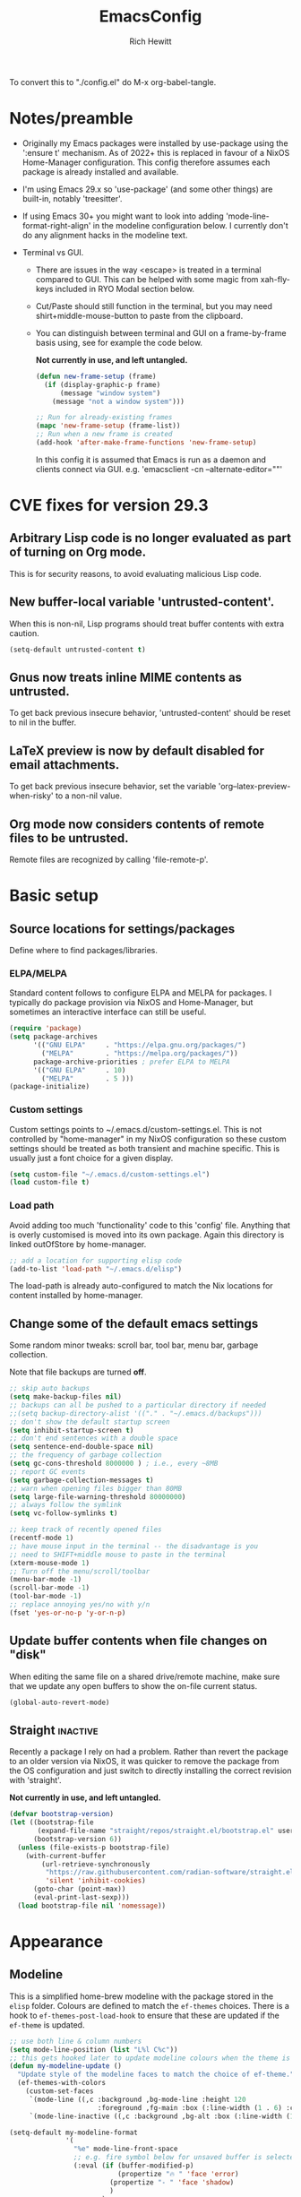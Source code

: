 #+TITLE: EmacsConfig
#+AUTHOR: Rich Hewitt
#+EMAIL: richard.hewitt@manchester.ac.uk
#+STARTUP: indent
#+PROPERTY: header-args :results silent

To convert this to "./config.el" do M-x org-babel-tangle.

* Notes/preamble
+ Originally my Emacs packages were installed by use-package using the
  ':ensure t' mechanism. As of 2022+ this is replaced in favour of a
  NixOS Home-Manager configuration. This config therefore assumes each
  package is already installed and available.
  
+ I'm using Emacs 29.x so 'use-package' (and some other things) are
  built-in, notably 'treesitter'.

+ If using Emacs 30+ you might want to look into adding
  'mode-line-format-right-align' in the modeline configuration below.
  I currently don't do any alignment hacks in the modeline text.

+ Terminal vs GUI.
  - There are issues in the way <escape> is treated in a terminal
    compared to GUI. This can be helped with some magic from
    xah-fly-keys included in RYO Modal section below.
  - Cut/Paste should still function in the terminal, but you may need
    shirt+middle-mouse-button to paste from the clipboard.
  - You can distinguish between terminal and GUI on a frame-by-frame
    basis using, see for example the code below.

    *Not currently in use, and left untangled.*
    
    #+BEGIN_SRC emacs-lisp :tangle no
      (defun new-frame-setup (frame)
        (if (display-graphic-p frame)
            (message "window system")
          (message "not a window system")))

      ;; Run for already-existing frames
      (mapc 'new-frame-setup (frame-list))
      ;; Run when a new frame is created
      (add-hook 'after-make-frame-functions 'new-frame-setup)
    #+END_SRC

    In this config it is assumed that Emacs is run as a daemon and
    clients connect via GUI.
    e.g. 'emacsclient -cn --alternate-editor=""'

* CVE fixes for version 29.3
** Arbitrary Lisp code is no longer evaluated as part of turning on Org mode.
This is for security reasons, to avoid evaluating malicious Lisp code.

** New buffer-local variable 'untrusted-content'.
When this is non-nil, Lisp programs should treat buffer contents with
extra caution.
#+BEGIN_SRC emacs-lisp :tangle yes
  (setq-default untrusted-content t)
#+END_SRC

** Gnus now treats inline MIME contents as untrusted.
To get back previous insecure behavior, 'untrusted-content' should be
reset to nil in the buffer.

** LaTeX preview is now by default disabled for email attachments.
To get back previous insecure behavior, set the variable
'org--latex-preview-when-risky' to a non-nil value.

** Org mode now considers contents of remote files to be untrusted.
Remote files are recognized by calling 'file-remote-p'.




* Basic setup
** Source locations for settings/packages
Define where to find packages/libraries.
*** ELPA/MELPA
Standard content follows to configure ELPA and MELPA for packages. I
typically do package provision via NixOS and Home-Manager, but
sometimes an interactive interface can still be useful.

#+BEGIN_SRC emacs-lisp :tangle yes
  (require 'package)
  (setq package-archives
        '(("GNU ELPA"     . "https://elpa.gnu.org/packages/")
          ("MELPA"        . "https://melpa.org/packages/"))
        package-archive-priorities ; prefer ELPA to MELPA
        '(("GNU ELPA"     . 10)
          ("MELPA"        . 5 )))
  (package-initialize)
#+END_SRC

*** Custom settings
Custom settings points to ~/.emacs.d/custom-settings.el. This is not
controlled by "home-manager" in my NixOS configuration so these custom
settings should be treated as both transient and machine specific.
This is usually just a font choice for a given display.

#+BEGIN_SRC emacs-lisp :tangle yes
  (setq custom-file "~/.emacs.d/custom-settings.el")
  (load custom-file t)
#+END_SRC

*** Load path
Avoid adding too much 'functionality' code to this 'config' file.
Anything that is overly customised is moved into its own package.
Again this directory is linked outOfStore by home-manager.

#+BEGIN_SRC emacs-lisp :tangle yes
  ;; add a location for supporting elisp code
  (add-to-list 'load-path "~/.emacs.d/elisp")
#+END_SRC

The load-path is already auto-configured to match the Nix locations
for content installed by home-manager.

** Change some of the default emacs settings
Some random minor tweaks: scroll bar, tool bar, menu bar, garbage
collection.

Note that file backups are turned *off*.

#+BEGIN_SRC emacs-lisp :tangle yes
  ;; skip auto backups
  (setq make-backup-files nil)
  ;; backups can all be pushed to a particular directory if needed
  ;;(setq backup-directory-alist '(("." . "~/.emacs.d/backups")))
  ;; don't show the default startup screen
  (setq inhibit-startup-screen t)
  ;; don't end sentences with a double space
  (setq sentence-end-double-space nil)
  ;; the frequency of garbage collection
  (setq gc-cons-threshold 8000000 ) ; i.e., every ~8MB
  ;; report GC events
  (setq garbage-collection-messages t)
  ;; warn when opening files bigger than 80MB
  (setq large-file-warning-threshold 80000000)
  ;; always follow the symlink
  (setq vc-follow-symlinks t)

  ;; keep track of recently opened files
  (recentf-mode 1)
  ;; have mouse input in the terminal -- the disadvantage is you
  ;; need to SHIFT+middle mouse to paste in the terminal
  (xterm-mouse-mode 1)
  ;; Turn off the menu/scroll/toolbar
  (menu-bar-mode -1)
  (scroll-bar-mode -1)
  (tool-bar-mode -1)
  ;; replace annoying yes/no with y/n
  (fset 'yes-or-no-p 'y-or-n-p)
#+END_SRC

** Update buffer contents when file changes on "disk"
When editing the same file on a shared drive/remote machine, make sure
that we update any open buffers to show the on-file current status.

#+BEGIN_SRC emacs-lisp :tangle yes
  (global-auto-revert-mode)
#+END_SRC

** Straight :inactive:
Recently a package I rely on had a problem. Rather than revert the
package to an older version via NixOS, it was quicker to remove the
package from the OS configuration and just switch to directly
installing the correct revision with 'straight'.

*Not currently in use, and left untangled.*

#+BEGIN_SRC emacs-lisp :tangle no
  (defvar bootstrap-version)
  (let ((bootstrap-file
         (expand-file-name "straight/repos/straight.el/bootstrap.el" user-emacs-directory))
        (bootstrap-version 6))
    (unless (file-exists-p bootstrap-file)
      (with-current-buffer
          (url-retrieve-synchronously
           "https://raw.githubusercontent.com/radian-software/straight.el/develop/install.el"
           'silent 'inhibit-cookies)
        (goto-char (point-max))
        (eval-print-last-sexp)))
    (load bootstrap-file nil 'nomessage))
#+END_SRC

* Appearance
** Modeline
This is a simplified home-brew modeline with the package stored in the
=elisp= folder. Colours are defined to match the =ef-themes= choices.
There is a hook to =ef-themes-post-load-hook= to ensure that these are
updated if the =ef-theme= is updated.


#+BEGIN_SRC emacs-lisp :tangle yes
  ;; use both line & column numbers
  (setq mode-line-position (list "L%l C%c"))
  ;; this gets hooked later to update modeline colours when the theme is changed
  (defun my-modeline-update ()
    "Update style of the modeline faces to match the choice of ef-theme."
    (ef-themes-with-colors
      (custom-set-faces
       `(mode-line ((,c :background ,bg-mode-line :height 120
                        :foreground ,fg-main :box (:line-width (1 . 6) :color ,bg-mode-line))))
       `(mode-line-inactive ((,c :background ,bg-alt :box (:line-width (1 . 1) :color ,fg-dim)))))))

  (setq-default my-modeline-format
                '(
                  "%e" mode-line-front-space
                  ;; e.g. fire symbol below for unsaved buffer is selected via (C-x 8 RET)
                  (:eval (if (buffer-modified-p)
                             (propertize "🔥 " 'face 'error)
                           (propertize "- " 'face 'shadow)
                           )
                         )
                  ;; if file-truename is "~/a/b/../c/d/filename" then show "a/b/../c/d" in darker colour
                  (:eval (if buffer-file-name  ; not all buffers have a filename (e.g. messages/scratch)
                             (when (mode-line-window-selected-p) 
                               (propertize 
                                (string-join (seq-subseq (split-string buffer-file-truename "/") 1 -1) "/") 
                                'face 'shadow)                                      
                               ) 
                           ) 
                         )
                  ;; ALWAYS show the final filename even if inactive
                  ;; final separator is in usual font
                  "/"
                  ;; filename in a more obvious (warning) colour
                  (:eval (if buffer-file-name  ; not all buffers have a filename (e.g. messages/scratch)
                             (propertize 
                              (string-join (seq-subseq (split-string buffer-file-truename "/") -1 nil)) 
                              'face 'warning)
                           )
                         )
                  ;; everything after here goes on the right. This
                  ;; doesn' work for emacs 29 ... needs emacs 30+?
                  ;; mode-line-format-right-align
                  (:eval (propertize " | " 'face 'shadow) ) ; separator
                  ;; there is a default string for the modeline from the mu4e package
                  (:eval (propertize (mu4e--modeline-string) 'face 'shadow))
                  ;; show ONLY the major mode (minor modes are not shown)
                  (:eval (propertize " | " 'face 'shadow) ) ; separator
                  ;; strip "-Mode" from the end
                  (:eval (when (mode-line-window-selected-p) 
                           (propertize (nth 0
                                            (split-string
                                             (capitalize (symbol-name major-mode)) "-Mode")
                                            )
                                       'face 'success)
                           )
                         )
                  " "
                  (vc-mode vc-mode)
                  (:eval (propertize " | " 'face 'shadow) ) ; separator
                  mode-line-position        ; show lines and columns as specified above
                  )
                )

  ;; make the above definition the mode-line
  (setq-default mode-line-format my-modeline-format)
  ;; apply the hook to keep modeline colours up to date with current theme
  (add-hook 'ef-themes-post-load-hook #'my-modeline-update)
#+END_SRC

** Theme
I've switched to the more systematic themes from Protesilaos Stavrou,
and most recently his =ef-themes=.

Fonts: The default font is now set via =custom-settings.el= since it
is machine specific given each has its own DPI settings.

#+BEGIN_SRC emacs-lisp :tangle yes
  (use-package ef-themes
    :init
    ;; Disable all other themes to avoid awkward blending
    (mapc #'disable-theme custom-enabled-themes)
    (setq ef-themes-to-toggle '(ef-maris-dark ef-elea-light)))
  (ef-themes-select 'ef-maris-dark)
#+END_SRC

** Relative line numbers
Show relative line numbers in all =prog-mode=, =org-mode= and
=latex-mode=. To do this globally would mean line numbers in email and
other aspects of Emacs that we don't want. 

#+BEGIN_SRC emacs-lisp :tangle yes 
  (add-hook 'prog-mode-hook 'display-line-numbers-mode)
  (add-hook 'org-mode-hook 'display-line-numbers-mode)
  (add-hook 'latex-mode-hook 'display-line-numbers-mode)
  (setq display-line-numbers-type 'relative)
#+END_SRC

** Rainbow-delimiters
Colorised brackets to make matching easier.

#+BEGIN_SRC emacs-lisp :tangle yes
  (use-package rainbow-delimiters
    :init
    (message "Use-package: Rainbow delimiters")
    :hook
    (prog-mode . rainbow-delimiters-mode)
    (latex-mode . rainbow-delimiters-mode))
#+END_SRC

** Which-key
Pop-up a description of key combinations after a delay.

#+BEGIN_SRC emacs-lisp :tangle yes
  (use-package which-key
    :init 
    (message "Use-package: Which-key mode")
    :config
    (setq which-key-idle-delay 0.25) 
    (setq max-mini-window-height 0.25) ; don't show bigger than 1/4 of the frame height
    (which-key-setup-minibuffer)       ; use the minibuffer to show help
    (which-key-mode))
#+END_SRC

** Fontaine

#+BEGIN_SRC emacs-lisp :tangle yes
  (require 'fontaine)

  (setq fontaine-latest-state-file
        (locate-user-emacs-file "fontaine-latest-state.eld"))

  (setq fontaine-presets
        '((bitmap
           :default-family "envypn"
           :default-weight regular
           :default-height 113
           :fixed-pitch-family nil
           :fixed-pitch-weight nil ; falls back to :default-weight
           :fixed-pitch-height 1.0
           :variable-pitch-family nil
           :variable-pitch-weight normal
           :variable-pitch-height 1.0
           :bold-family nil ; use whatever the underlying face has
           :bold-weight bold
           :italic-family nil
           :italic-slant italic
           :line-spacing 1)
          (iosevka
           :default-family "Iosevka"
           :default-weight normal
           :default-height 120
           :fixed-pitch-family nil ; falls back to :default-family
           :fixed-pitch-weight nil ; falls back to :default-weight
           :fixed-pitch-height 1.0
           :variable-pitch-family nil
           :variable-pitch-weight normal
           :variable-pitch-height 1.0
           :bold-family nil ; use whatever the underlying face has
           :bold-weight bold
           :italic-family nil ; use whatever the underlying face has
           :italic-slant italic
           :line-spacing 1)
          (terminus
           :default-family "Terminus"
           :default-weight normal
           :default-height 150
           :fixed-pitch-family nil ; falls back to :default-family
           :fixed-pitch-weight nil ; falls back to :default-weight
           :fixed-pitch-height 1.0
           :variable-pitch-family nil
           :variable-pitch-weight normal
           :variable-pitch-height 1.0
           :bold-family nil ; use whatever the underlying face has
           :bold-weight bold
           :italic-family nil ; use whatever the underlying face has
           :italic-slant italic
           :line-spacing 1)))

  ;; Persist the latest font preset when closing/starting Emacs and
  ;; while switching between themes.
                                          ;(fontaine-mode 1)

  ;; fontaine does not define any key bindings.  This is just a sample that
  ;; respects the key binding conventions.  Evaluate:
  ;;
  ;;     (info "(elisp) Key Binding Conventions")
  (define-key global-map (kbd "C-c f") #'fontaine-set-preset)
#+END_SRC

* Narrowing and completion
** Overview/background
A useful overview from:
https://www.reddit.com/r/emacs/comments/k3c0u7/consult_counselswiper_alternative_for/

The minibuffer completion uses:

+ "completing-read" to define what the completion UI looks like and
  how it behaves.

+ "completing-styles" to define how completion filter/sorts results
  (e.g. does typing "fi fil" match "find-file").

In terms of packages:

+ "icomplete", "fido" and "selectrum" all just define a
  "completing-read" function and implement continuous completion on
  each key press (not technically true for "icomplete" but close
  enough).

+ "Orderless", "Prescient", and the built-in "flex" are
  completion-styles to allow convenient filters like regex, and
  sorting by frequency/recency.

+ "icomplete-vertical" is a minor mode to make "icomplete" vertical.

+ "Consult" is a set of functions to use various Emacs facilities via
  completing-read.

+ "Embark" is a minor mode to allow each minibuffer entry to have
  multiple actions.

All of the above try to use the minibuffer's existing hooks and
extension mechanisms, and benefit from large parts of the rest of
Emacs using those mechanisms too. Consequently, they all interoperate
with each other and other parts of the Emacs ecosystem. You can pick
which you want.

Modes that don't attempt to interoperate (and I avoid):

+ "Ido" performs the same role as "completing-read", but doesn't set
  "completing-read" and so only works for functions that use Ido's own
  completing function. "ido-ubiquitious" sets ido to be
  completing-read. ido appears to be considered somewhat deprecated on
  emacs-devel, in favour of icomplete.

+ "Ivy" doesn't use completing-read at all, and does its own filtering
  (rather than use completion-styles).

+ "Swiper" uses Ivy. I replace with just `C-s`.

+ "Counsel" is a set of functions to use various parts of Emacs via
  minibuffer completion. Very convenient, but only works if you also
  have "Ivy/Swiper". "Consult" is like "Counsel" but uses the built-in
  minibuffer completion.

+ "Helm" doesn't use "completing-read", but does add multiple actions
  on each selection. I would use "embark" if I wanted this
  functionality, but I don't.

** Using standard completing-read interface
- Use 'vertico' as a smaller solution for incremental completion in
  Emacs.

- 'marginalia-mode' adds marginalia to the minibuffer completions.
  Marginalia can only add annotations to be displayed with the
  completion candidates.

- 'consult' provides various practical commands based on the Emacs
  completion function 'completing-read', which allows to quickly select
  an item from a list of candidates with completion. Consult offers in
  particular an advanced buffer switching command 'consult-buffer' to
  switch between buffers and recently opened files. Multiple search
  commands are provided, an asynchronous 'consult-grep',
  'consult-ripgrep' and 'consult-line', which resembles 'swiper'.

#+BEGIN_SRC emacs-lisp :tangle yes
  (use-package consult
    :init
    (message "Use-package: consult")
    :bind
    ;; some standard emacs-chord bindings -- but see also evil section.
    ("C-x b" . consult-buffer)
    ("M-g g" . consult-goto-line)
    ("M-y"   . consult-yank-pop)
    ("C-y"   . yank)
    ("C-s"   . consult-line)
    ("M-g o" . consult-outline))

  (use-package consult-notes
    :defer t
    :commands (consult-notes consult-notes-search-in-all-notes)
    :config
    (consult-notes-denote-mode))

  (use-package vertico
    :custom
    (vertico-cycle t)
    :init
    (message "Use-package: vertico")
    (vertico-mode))

  (use-package prescient
    :init
    (message "Use-package: prescient")
    :config
    ;; you have to set the completion-style(s) to be used
    (setq completion-styles '(substring prescient basic))
    ;; retain completion statistics over restart of emacs
    (prescient-persist-mode))

  (use-package vertico-prescient
    :init
    (message "Use-package: vertico-prescient")
    :config
    (vertico-prescient-mode))

  (use-package orderless
    :custom (completion-styles '(orderless)))

  (use-package marginalia
    :after vertico
    :custom
    (marginalia-annotators '(marginalia-annotators-heavy marginalia-annotators-light nil))
    :init
    (message "Use-package: marginalia")
    (marginalia-mode))
#+END_SRC

* Other interaction
** Buffer management alist
Specify some specific buffer placement/appearance rules.

#+BEGIN_SRC emacs-lisp :tangle yes
  (setq window-combination-resize t)
  (setq even-window-sizes 'height-only)
                                          ; left/right occupies full window height
  (setq window-sides-vertical t)                    
                                          ; pop new window if switching buffers from dedicated
  (setq switch-to-buffer-in-dedicated-window 'pop)  
  (setq split-height-threshold 80)
  (setq split-width-threshold 120)
  (setq window-min-height 5)
  (setq window-min-width 90)

  ;;(setq display-buffer-alist 'nil) ; to remove all preferences
  (setq display-buffer-alist
        `(
          ("\\(\\*Capture\\*\\|CAPTURE-.*\\)"                 ; match all the usual capture buffers
           (display-buffer-reuse-mode-window
            display-buffer-below-selected)
                                          ;(window-parameters . ((mode-line-format . none)) ) ; turn off the mode line
           )
          ("\\*Org Agenda\\*"                                 ; always put my calendar and compose windows on the right
           (display-buffer-in-side-window)
           (dedicated . t)                                    ; don't reuse this buffer for other things
           (window-width . 120)
           (side . right)                                     ; put it on the right side
                                          ;(window-parameters . ((mode-line-format . none)))  ; turn off the mode line
           )	
          ((derived-mode . mu4e-compose-mode)                 ; always put my calendar and compose windows on the right
           (display-buffer-in-side-window)
           (dedicated . t)                                    ; don't reuse this buffer for other things
           (window-width . 120)
           (side . right)                                     ; put it on the right side
                                          ;(window-parameters . ((mode-line-format . none)))  ; turn off the mode line
           )	
          ((or (derived-mode . mu4e-headers-mode)
               (derived-mode . mu4e-main-mode ))              ; other mu4e stuff remains dedicated
           (display-buffer-reuse-mode-window)                 ; don't always open a new window
           (dedicated . t)                                    ; don't reuse this buffer for other things
           ;;(window-parameters . ((mode-line-format . none)))  ; turn off the mode line
           )
          ((derived-mode . pdf-view-mode)
           (display-buffer-in-side-window))
          ("\\*Org \\(Select\\|Note\\)\\*"                    ; put other Org stuff at the bottom
           (display-buffer-in-side-window)
           (dedicated . t)                                    ; don't reuse this buffer for other things
           (side . bottom)
           ;;(window-parameters . ((mode-line-format . none)))  ; turn off the mode line
           )          
          ))
#+END_SRC

** Splitting window behaviour
Global keys to split the window AND follow by moving point to the new window.

#+BEGIN_SRC emacs-lisp :tangle yes
  ;; move focus when splitting a window
  (defun my/split-and-follow-horizontally ()
    (interactive)
    (split-window-below)
    (balance-windows)
    (other-window 1))
  (global-set-key (kbd "C-x 2") 'my/split-and-follow-horizontally)
  ;; move focus when splitting a window
  (defun my/split-and-follow-vertically ()
    (interactive)
    (split-window-right)
    (balance-windows)
    (other-window 1))
  (global-set-key (kbd "C-x 3") 'my/split-and-follow-vertically)
#+END_SRC

** Leader/prefix key binding

#+BEGIN_SRC emacs-lisp :tangle yes
  ;; short-cut to edit the init.el configuration file
  (defun my/config-visit ()
    (interactive)
    (find-file "~/CURRENT/NixConfig/outOfStore/.emacs.d/config.org") )

  ;; short-cut to edit the init.el configuration file
  (defun my/todo-visit ()
    (interactive)
    (find-file "~/Sync/Org/Todo.org") )
#+END_SRC


Following Prot's leader key video. This makes the key choices largely
independent of any choice of modal editing via Meow/Evil below.
However =meow= calls this shortcut via the keymap "SPC r" since it is
translated to "C-c r" internally.

#+BEGIN_SRC emacs-lisp :tangle yes

  (defvar-keymap my-prefix-org-map
    :doc "Prefix map for Org mode."
    "c" #'org-capture
    "a" #'org-agenda
    "j" #'org-journal-new-entry
    "t" #'org-babel-tangle)

  (defvar-keymap my-prefix-display-map
    :doc "Prefix map for display features."
    "+" #'text-scale-adjust
    "f" #'fontaine-set-preset)

  ;; Define a key map with commands and (potentially nested) key maps
  (defvar-keymap my-prefix-map
    :doc "My prefix key map."
    "o" my-prefix-org-map
    "d" my-prefix-display-map
    "s" #'gconsult-notes-search-in-all-notes
    "t" #'my/todo-visit
    "e" #'my/config-visit
    "m" #'mu4e
    "f" #'dired
    )

  ;; Define how the nested keymaps are labelled in `which-key-mode'.
  (which-key-add-keymap-based-replacements my-prefix-map
    "o" `("Org" . ,my-prefix-org-map)
    "d" `("display" . ,my-prefix-display-map)
    )

  ;; Bind the prefix key map to a key.  Notice the absence of a quote for
  ;; the map's symbol.
  (keymap-set global-map "C-c r" my-prefix-map)
#+END_SRC



#+BEGIN_SRC emacs-lisp :tangle no
  (use-package  general
    :config
    (general-evil-setup t)

    (general-create-definer my/leader-keys
      :keymaps '(normal insert visual emacs)
      :prefix "SPC"
      :global-prefix "C-SPC"
      )) 

    (my/leader-keys
      "q"  '(:ignore t :which-key "quick")
      "qa" '(org-agenda                       :which-key "agenda")
      "qc" '(org-capture                      :which-key "capture")
      "qd" '(org-journal-new-entry            :which-key "journal" )
      "qe" '(my/config-visit                  :which-key "config")
      "qm" '(mu4e                             :which-key "mu4e")
      "qs" '(consult-notes-search-in-all-notes :which-key "search notes")
      "qt" '(my/todo-visit                    :which-key "to-do")
      "qT" '(org-babel-tangle                 :which-key "tangle")
      "q+" '(text-scale-adjust                :which-key "font scale")
      ;; mirror some emacs-chord definitions for window management
      "x"  '(:ignore t :which-key "windows")
      "xo" '(other-window                     :which-key "other")
      "x0" '(delete-window                    :which-key "del-this")
      "x1" '(delete-other-windows             :which-key "del-others")
      "x2" '(my/split-and-follow-horizontally :which-key "h-split")
      "x3" '(my/split-and-follow-vertically   :which-key "v-split")
      "xt" '(transpose-frame                  :which-key "transpose")
      ;; no prefix for the most commonly used things
      "b"  '(consult-buffer                   :which-key "buffers")
      "k"  '(kill-buffer                      :which-key "kill-buffer")
      )
    
#+END_SRC

** Meow mode
#+BEGIN_SRC emacs-lisp :tangle yes
  (meow-define-state disable "dummy state")
  (add-to-list 'meow-mode-state-list '(mu4e-headers-mode . disable))

  (defun meow-setup ()
    (setq meow-cheatsheet-layout meow-cheatsheet-layout-qwerty)
    (meow-motion-overwrite-define-key
     ;'("j" . meow-next)
     ;'("k" . meow-prev)
     '("<escape>" . ignore))
    (meow-leader-define-key
     ;; SPC j/k will run the original command in MOTION state.
     ;'("j" . "H-j")
     ;'("k" . "H-k")
     ;; Use SPC (0-9) for digit arguments.
     '("1" . meow-digit-argument)
     '("2" . meow-digit-argument)
     '("3" . meow-digit-argument)
     '("4" . meow-digit-argument)
     '("5" . meow-digit-argument)
     '("6" . meow-digit-argument)
     '("7" . meow-digit-argument)
     '("8" . meow-digit-argument)
     '("9" . meow-digit-argument)
     '("0" . meow-digit-argument)
     '("b" . consult-buffer)
     '("/" . meow-keypad-describe-key)
     '("?" . meow-cheatsheet))

    (meow-normal-define-key
     '("0" . meow-expand-0)
     '("9" . meow-expand-9)
     '("8" . meow-expand-8)
     '("7" . meow-expand-7)
     '("6" . meow-expand-6)
     '("5" . meow-expand-5)
     '("4" . meow-expand-4)
     '("3" . meow-expand-3)
     '("2" . meow-expand-2)
     '("1" . meow-expand-1)
     '("-" . negative-argument)
     '(";" . meow-reverse)
     '("," . meow-inner-of-thing)
     '("." . meow-bounds-of-thing)
     '("[" . meow-beginning-of-thing)
     '("]" . meow-end-of-thing)
     '("a" . meow-append)
     '("A" . meow-open-below)
     '("b" . meow-back-word)
     '("B" . meow-back-symbol)
     '("c" . meow-change)
     '("d" . meow-delete)
     '("D" . meow-backward-delete)
     '("e" . meow-next-word)
     '("E" . meow-next-symbol)
     '("f" . meow-find)
     '("g" . meow-cancel-selection)
     '("G" . meow-grab)
     '("h" . meow-left)
     '("H" . meow-left-expand)
     '("i" . meow-insert)
     '("I" . meow-open-above)
     '("j" . meow-next)
     '("J" . meow-next-expand)
     '("k" . meow-prev)
     '("K" . meow-prev-expand)
     '("l" . meow-right)
     '("L" . meow-right-expand)
     '("m" . meow-join)
     '("n" . meow-search)
     '("o" . meow-block)
     '("O" . meow-to-block)
     '("p" . meow-yank)
     '("q" . meow-quit)
     '("Q" . meow-goto-line)
     '("r" . meow-replace)
     '("R" . meow-swap-grab)
     '("s" . meow-kill)
     '("t" . meow-till)
     '("u" . meow-undo)
     '("U" . meow-undo-in-selection)
     '("v" . meow-visit)
     '("w" . meow-mark-word)
     '("W" . meow-mark-symbol)
     '("x" . meow-line)
     '("X" . meow-goto-line)
     '("y" . meow-save)
     '("Y" . meow-sync-grab)
     '("z" . meow-pop-selection)
     '("'" . repeat)
     '("<escape>" . ignore)))

  (require 'meow)
  (meow-setup)
  (meow-global-mode 1)
  (meow-setup-indicator)
#+END_SRC


** Evil mode
#+BEGIN_SRC emacs-lisp :tangle no
  (use-package evil
    :init
    (setq evil-want-integration t)
    (setq evil-want-C-u-scroll t)
    (setq evil-want-C-i-jump nil)
    (setq evil-want-keybinding nil)
    (setq evil-want-fine-undo t)
    (setq evil-undo-system 'undo-redo)
    ;; put the indicator at the left of the mode line
    (setq evil-mode-line-format '(before . mode-line-front-space))
    ;; make normal tag a red colour in the modeline
    (setq evil-normal-state-tag   (propertize " <N> " 'face '((:foreground "red"))))
    :config
    (evil-mode 1)

    ;; Use visual line motions even outside of visual-line-mode buffers
    (evil-global-set-key 'motion "j" 'evil-next-visual-line)
    (evil-global-set-key 'motion "k" 'evil-previous-visual-line))

  (use-package evil-collection
    :after evil
    :config
    (evil-collection-init))
#+END_SRC

** Cut and paste
I use Wayland (no X11), and this interacts with =wl-copy=.

#+BEGIN_SRC emacs-lisp :tangle yes
  ;; - cut and paste in Wayland environment
  ;; - this puts selected text into the Wayland clipboard
  (setq x-select-enable-clipboard t)
  (defun my/txt-cut-function (text &optional push)
    (with-temp-buffer
      (insert text)
      (call-process-region (point-min) (point-max) "wl-copy" ))
    )
  (setq interprogram-cut-function 'my/txt-cut-function)
#+END_SRC

** Editorconfig
Set configuration on a per directory basis via .editorconfig.

#+BEGIN_SRC emacs-lisp :tangle yes
  ;; editorconfig allows local specification of tab/space/indent
  ;; using a config file in the directory
  (use-package editorconfig
    :init
    (message "Use-package: EditorConfig")
    :config
    (editorconfig-mode 1) )

  (setq whitespace-style '(trailing tabs newline tab-mark newline-mark))
#+END_SRC

** Yasnippet
Expand roots to standard text snippets with M-<square closing bracket>.

#+BEGIN_SRC emacs-lisp :tangle yes
  ;; location of my snippets -- has to go before yas-reload-all
  (setq-default yas-snippet-dirs '("~/.emacs.d/my_snippets"))
  ;; include yansippet and snippets
  (use-package yasnippet
    :init
    (message "Use-package: YASnippet")
    :config
    ;;;;;;;;;;;;;;;;;;;;;;;;;;;;;;;;;;;;;;;;;;;;;;;;;;;;;;
    ;;;; hooks for YASnippet in Latex, C++, elisp & org ;;
    ;;;;;;;;;;;;;;;;;;;;;;;;;;;;;;;;;;;;;;;;;;;;;;;;;;;;;;
    (add-hook 'c++-mode-hook 'yas-minor-mode)  
    (add-hook 'latex-mode-hook 'yas-minor-mode)
    (add-hook 'emacs-lisp-mode-hook 'yas-minor-mode)
    (add-hook 'org-mode-hook 'yas-minor-mode)
    ;; remove default keybinding
    (define-key yas-minor-mode-map (kbd "<tab>") nil)
    (define-key yas-minor-mode-map (kbd "TAB") nil)
    ;; redefine my own key
    (define-key yas-minor-mode-map (kbd "M-]") yas-maybe-expand)
    ;; remove default keys for navigation
    (define-key yas-keymap [(tab)]       nil)
    (define-key yas-keymap (kbd "TAB")   nil)
    (define-key yas-keymap [(shift tab)] nil)
    (define-key yas-keymap [backtab]     nil)
    ;; redefine my own keys
    (define-key yas-keymap (kbd "M-n") 'yas-next-field-or-maybe-expand)
    (define-key yas-keymap (kbd "M-p") 'yas-prev-field)  
    (yas-reload-all) )
#+END_SRC

** Transpose-frame
This package is in the Emacs Orphanage
https://github.com/emacsorphanage/transpose-frame

This gives some dynamic window management via the functions
/transpose-frame/, /flip-frame/, /rotate-frame/ (180 deg acw/ccw),
/rotate-frame-clockwise/ (90deg cw), /rotate-frame-anticlockwise/ (90deg acw/ccw)

#+BEGIN_SRC emacs-lisp :tangle yes 
  (require 'transpose-frame)
#+END_SRC


* Git 
Show changes to most recent git status in repos.
#+BEGIN_SRC emacs-lisp :tangle yes
  ;; GIT-GUTTER: SHOW changes relative to git repo
  (use-package git-gutter
    :defer t
    :init
    (message "Use-package: Git-Gutter")
    :hook
    (prog-mode . git-gutter-mode)
    (org-mode . git-gutter-mode)
    (latex-mode . git-gutter-mode))
#+END_SRC

* General coding/development 
Code completion and on-the-fly check/make.

- interaction with a language back-end is done via 'eglot' which is an
  alternative to lsp-mode. The backend is currently set to 'ccls' for C++.

- To parse appropriate header files requires a 'compile_commands.json'
  file that is consistent with the local machine filesystem.
** Remap some major modes to tree-sitter alternatives

As per
https://www.masteringemacs.org/article/how-to-get-started-tree-sitter

Note: the renaming of modes for =tree-sitter= might break your
snippets in =yasnippet= as the mode will report (for example)
=c++-ts-mode= not =c++-mode=. To solve this make additional
directories in your snippet folder to match the new modes:

cd ~/.emacs.d/<snippet folder>
mkdir c++-ts-mode

then place a file =.yas-parents= in this folder that points to the
non-tree-sitter folder (in this case it would contain) the single line
=c++-mode=.


#+BEGIN_SRC emacs-lisp :tangle yes
  (add-to-list 'major-mode-remap-alist '(c-mode . c-ts-mode))
  (add-to-list 'major-mode-remap-alist '(c++-mode . c++-ts-mode))
  (add-to-list 'major-mode-remap-alist '(c-or-c++-mode . c-or-c++-ts-mode))
  (add-to-list 'major-mode-remap-alist '(python-mode . python-ts-mode))
  ;; maximum level of highlighting
  (setq treesit-font-lock-level 4)
#+END_SRC

  
** Eglot
#+BEGIN_SRC emacs-lisp :tangle yes
  ;; eglot is a simpler alternative to LSP-mode
  (use-package eglot
    :init
    (message "Use-package: Eglot")
    ;; start eglot in my usual prog modes
    (add-hook 'c++-ts-mode-hook 'eglot-ensure)
    (add-hook 'latex-mode-hook 'eglot-ensure) 
    (add-hook 'python-ts-mode-hook 'eglot-ensure)
    :custom
    (add-to-list 'eglot-server-programs '(c++-ts-mode . ("ccls")))
    (add-to-list 'eglot-server-programs '(latex-mode . ("digestif")))
    (add-to-list 'eglot-server-programs '(python-ts-mode . ("pylsp")))  )
#+END_SRC

IN-REGION (ie. buffer) completion is provided by Corfu (Completion
Overlay Region FUnction). 

** Dev virtual environments
Under =NixOS= I use =direnv= to set up local configurations for
writing code and latex. So we can use the direnv package to make sure
that =emacs= is aware of local settings.

#+BEGIN_SRC emacs-lisp :tangle yes 
   (use-package direnv
     :config
     (direnv-mode))
#+END_SRC

Python code is also sometimes developed via =virtualenv=. This makes
=emacs= aware of the virtual environment.

#+BEGIN_SRC emacs-lisp :tangle yes
  (use-package pyvenv-auto
    :hook ((python-ts-mode . pyvenv-auto-run)))
#+END_SRC

** Python code formatting

Black

#+BEGIN_SRC emacs-lisp :tangle no
  (use-package python-black
    :demand t
    :after python
    :hook (python-ts-mode . python-black-on-save-mode-enable-dwim))
#+END_SRC

Ruff

#+BEGIN_SRC emacs-lisp :tangle yes
(use-package flymake-ruff
  :hook (eglot-managed-mode . flymake-ruff-load))
#+END_SRC


#+BEGIN_SRC emacs-lisp :tangle yes 
  (use-package reformatter
    :hook 
    ; mostly "OK" but sometimes makes stupid formatting decisions
    (python-mode . ruff-format-on-save-mode)
    (python-ts-mode . ruff-format-on-save-mode)
    :config
    (reformatter-define ruff-format
      :program "ruff"
      :args `("format" "--stdin-filename" ,buffer-file-name "-")))
#+END_SRC

** Corfu code completion

#+BEGIN_SRC emacs-lisp :tangle yes
  ;; (code) completion via in-buffer pop-up choices
  (use-package corfu
    :init (message "Use-package: Corfu")
    :custom
    (corfu-cycle t)                ;; Enable cycling for `corfu-next/previous'
    (corfu-auto t)                 ;; Enable auto completion
    ;; (corfu-separator ?\s)          ;; Orderless field separator
    ;; (corfu-quit-at-boundary nil)   ;; Never quit at completion boundary
    ;; (corfu-quit-no-match nil)      ;; Never quit, even if there is no match
    ;; (corfu-preview-current nil)    ;; Disable current candidate preview
    ;; (corfu-preselect 'prompt)      ;; Preselect the prompt
    ;; (corfu-on-exact-match nil)     ;; Configure handling of exact matches
    ;; (corfu-scroll-margin 5)        ;; Use scroll margin

    ;; Enable Corfu only for certain modes.
    :hook ((prog-mode . corfu-mode)
           (latex-mode . corfu-mode)
           (shell-mode . corfu-mode)
           (eshell-mode . corfu-mode))

    ;; Recommended: Enable Corfu globally.
    ;; This is recommended since Dabbrev can be used globally (M-/).
    ;; See also `global-corfu-modes' to exclude certain modes.
    :init
    ;;(setq tab-always-indent 'complete)
    (global-corfu-mode)
    (corfu-prescient-mode))

  ; you might need this for emacs -nw
  ;(use-package corfu-terminal
  ;  :init
  ;  (message "Use-package: corfu-terminal")
  ;  :config
  ;  ;; let's default to the terminal mode
  ;  (corfu-terminal-mode))

  (use-package corfu-prescient
    :init
    (message "Use-package: corfu-prescient"))

  ;; NIX language mode
  (use-package nix-mode
    :mode "\\.nix\\'" ) 
#+END_SRC

Add the usual file extensions to drive appropriate dev modes in emacs.

#+BEGIN_SRC emacs-lisp :tangle yes
  ;; my default gnuplot extension
  (add-to-list 'auto-mode-alist '("\\.gnu\\'" . gnuplot-mode))
  ;; Octave/Matlab
  (add-to-list 'auto-mode-alist '("\\.m\\'" . octave-mode))
  ;; Nix language
  (add-to-list 'auto-mode-alist '("\\.nix\\'" . nix-mode))
#+END_SRC

* Magit
Git interface within emacs.

#+BEGIN_SRC emacs-lisp :tangle yes
  ;; MAGIT
  (use-package magit
    :defer t
    :bind
    ("C-x g" . magit-status)
    :init
    (message "Use-package: Magit installed"))
#+END_SRC

* Org mode
** Basics of Org mode
A fairly standard Org mode configuration. Some minor tweaks to
colourise bold/italic/underline for use with bitmap fonts.

#+BEGIN_SRC  emacs-lisp :tangle yes
    (use-package org
      :init
      (message "Use-package: Org") )

    ;; fancy replace of *** etc
    (use-package org-bullets
      :after org
      :init
      (add-hook 'org-mode-hook 'org-bullets-mode)
      (message "Use-package: Org-bullets") )

    ;; some appearance tweaks:
    ;;
    ;; replace emphasis with colors in Org files
    (setq org-emphasis-alist
          '(("*" my/org-emphasis-bold)
            ("/" my/org-emphasis-italic)
            ("_" my/org-emphasis-underline)
            ("=" org-verbatim verbatim)
            ("~" org-code verbatim)
            ("+" (:strike-through t))))
    ;;
    ;; colorise text instead of changing the font weight.
    (defface my/org-emphasis-bold
      '((default :inherit bold)
        (((class color) (min-colors 88) (background light))
         :foreground "#a60000")
        (((class color) (min-colors 88) (background dark))
         :foreground "#ff8059"))
      "My bold emphasis for Org.")
    ;;
    (defface my/org-emphasis-italic
      '((default :inherit italic)
        (((class color) (min-colors 88) (background light))
         :foreground "#005e00")
        (((class color) (min-colors 88) (background dark))
         :foreground "#44bc44"))
      "My italic emphasis for Org.")
    ;;
    (defface my/org-emphasis-underline
      '((default :inherit underline)
        (((class color) (min-colors 88) (background light))
         :foreground "#813e00")
        (((class color) (min-colors 88) (background dark))
         :foreground "#d0bc00"))
      "My underline emphasis for Org.")

    ;; custom capture
    (require 'org-capture)
    ;;(define-key global-map "\C-cc" 'org-capture) ; defined via ryo-modal
    (setq org-capture-templates
          '(
            ("t" "Todo" entry (file+headline "~/Sync/Org/Todo.org" "Inbox")
             "* TODO %?\nSCHEDULED: %(org-insert-time-stamp (org-read-date nil t \"+0d\"))\n%a\n")
            ("z" "Zoom meeting" entry (file+headline "~/Sync/Org/Todo.org" "Meetings")
             "* TODO Zoom, %?\nSCHEDULED: %(org-insert-time-stamp (org-read-date nil t \"+0d\"))\n%i\n"
             :empty-lines 1)) )

    ;; Agenda is constructed from org files in ONE directory
    (setq org-agenda-files '("~/Sync/Org"))

    ;; refile to targets defined by the org-agenda-files list above
    (setq org-refile-targets '((nil :maxlevel . 3)
                               (org-agenda-files :maxlevel . 3)))
    (setq org-outline-path-complete-in-steps nil)         ; Refile in a single go
    (setq org-refile-use-outline-path t)                  ; Show full paths for refiling

    ;; store DONE time in the drawer
    (setq org-log-done (quote time))
    (setq org-log-into-drawer t)

    ;; Ask and store note if rescheduling
    (setq org-log-reschedule (quote note))

    ;; syntax highlight latex in org files
    (setq org-highlight-latex-and-related '(latex script entities))

    ;; define the number of days to show in the agenda
    (setq org-agenda-span 14
          org-agenda-start-on-weekday nil
          org-agenda-start-day "-3d")

    ;; default duration of events
    (setq org-agenda-default-appointment-duration 60)
    (setq org-agenda-prefix-format '(
      ;;;; (agenda  . " %i %-12:c%?-12t% s") ;; file name + org-agenda-entry-type
                                     (agenda  . "  •  %-12:c%?-12t% s")
                                     (timeline  . "  % s")
                                     (todo  . " %i %-12:c")
                                     (tags  . " %i %-12:c")
                                     (search . " %i %-12:c")))
#+END_SRC

** Org-babel
Configure =org-babel= for standard tools, including =gnuplot= and others.

#+BEGIN_SRC emacs-lisp :tangle yes
  (use-package gnuplot
    :init
    (message "Use-package: gnuplot for babel installed"))
  
  ;; languages I work in via babel
  (org-babel-do-load-languages
   'org-babel-load-languages
   '((gnuplot . t) (emacs-lisp . t) (shell . t) (python . t)))
  ;; stop it asking if I'm sure about evaluation
  (setq org-confirm-babel-evaluate nil)
#+END_SRC

** Denote
This is an Org-roam alternative. It appeals to me because of its
simplicity, focus, spectacular documentation and its from an author
who writes great content.

Searching the Denote files is done via the "consult-notes" package. 

#+BEGIN_SRC emacs-lisp :tangle yes
  (require 'denote)

  ;; Remember to check the doc strings of those variables.
  (setq denote-directory (expand-file-name "~/CURRENT/PNL/Denote/"))
  (setq denote-known-keywords '("research" "admin" "industry" "teaching" "home" "attachment"))
  (setq denote-infer-keywords t)
  (setq denote-sort-keywords t)
  (setq denote-file-type nil) ; Org is the default, set others here
  (setq denote-prompts '(title keywords))

  ;; We allow multi-word keywords by default.  The author's personal
  ;; preference is for single-word keywords for a more rigid workflow.
  (setq denote-allow-multi-word-keywords t)

  (setq denote-date-format nil) ; read doc string

  ;; By default, we fontify backlinks in their bespoke buffer.
  (setq denote-link-fontify-backlinks t)

  ;; Also see `denote-link-backlinks-display-buffer-action' which is a bit
  ;; advanced.

  ;; If you use Markdown or plain text files (Org renders links as buttons
  ;; right away)
  (add-hook 'find-file-hook #'denote-link-buttonize-buffer)

  ;;(require 'denote-dired)
  (setq denote-dired-rename-expert nil)

  (add-hook 'dired-mode-hook #'denote-dired-mode-in-directories)

  (with-eval-after-load 'org-capture    
    (setq denote-org-capture-specifiers "%l\n%i\n%?")
    (add-to-list 'org-capture-templates
                 '("n" "New note (with denote.el)" plain
                   (file denote-last-path)
                   #'denote-org-capture
                   :no-save t
                   :immediate-finish nil
                   :kill-buffer t
                   :jump-to-captured t)))

  ;; I still like "org-journal" rather than using "denote".
  (use-package org-journal
    :init
    (message "Use-package: Org-journal")
    :config
    (setq org-journal-dir "~/CURRENT/PNL/JNL/"
          org-journal-date-format "%A, %d %B %Y"
          org-journal-file-format "%Y_%m_%d"
          org-journal-time-prefix "  - "
          org-journal-time-format nil
          org-journal-file-type 'monthly))

#+END_SRC 
                 
** Org-mode hooks
Trigger a few extra hooks when starting up =org-mode=.

#+BEGIN_SRC emacs-lisp :tangle yes
  ;; org-mode
  (add-hook 'org-mode-hook 'hl-line-mode)
  (add-hook 'org-mode-hook 'flyspell-mode)
  (add-hook 'org-mode-hook 'visual-line-mode)
#+END_SRC

* LaTeX
Hook into latex mode to set up a few simple things.

#+BEGIN_SRC emacs-lisp :tangle yes
  (add-hook 'latex-mode-hook 'hl-line-mode)
  (add-hook 'latex-mode-hook 'flyspell-mode)
  (add-hook 'latex-mode-hook 'visual-line-mode)
  (add-hook 'latex-mode-hook 'display-line-numbers-mode)
#+END_SRC

I use "m4" to update headers/footers/dates in LaTeX files for leccture
course material. So here we default to latex-mode for .m4 extensions
too.

#+BEGIN_SRC emacs-lisp :tangle yes
  ;; setup files ending in “.m4” to open in LaTeX-mode
  ;; for use in lecture note construction
  (add-to-list 'auto-mode-alist '("\\.m4\\'" . latex-mode))
#+END_SRC

* PDF tools
This is a great tool if you have to comment on or otherwise annotate
PDFs. The standard method for adding a text comment can be faster
than trying to scribble a hadnwritten note via other methods.

#+BEGIN_SRC emacs-lisp :tangle yes
  ;; pdf tools for organising and annotating PDF
  (use-package pdf-tools
    :config
    (pdf-tools-install))
#+END_SRC
 
* Email/mu4e
We need the =mu= package and also the executable =mbsync= (the
package that =mbsync= is in, is usually called =isync=). My existing
workflow was broken by move to Oauth2 in O365. Now I run =davmail= as
an intermediary, with IMAP/SMTP on localhost which seems to run well.
The =davmail= process is started as an asynchronous process under
emacs as needed when =mu4e= is started -- see =pod= section below.

#+BEGIN_SRC emacs-lisp :tangle yes
  ;; defines mu4e exists, but holds off until needed
  ;;(autoload 'mu4e "mu4e" "Launch mu4e and show the main window" t)
  (require 'mu4e)
#+END_SRC

First, let's define how we get messages using the 'Work' profile set
up in the =mbsync=/=isync= profile. We then also specify where the
email is to be stored.

#+BEGIN_SRC emacs-lisp :tangle yes  
  ;; how to get mail
  (setq mu4e-get-mail-command "mbsync Work"
        mu4e-maildir (expand-file-name "~/CURRENT/mbsyncmail")
        mu4e-mu-binary (executable-find "mu"))
  ;; auto GET every 5 mins
  (setq mu4e-update-interval 300)
#+END_SRC

Now, we can define the look/feel of how email is read and organized.
Most of this relates to the =mu4e-headers= configuration.

#+BEGIN_SRC emacs-lisp :tangle yes  
  ;; I don't sync Deleted Items & largely do permanent
  ;;  delete via "D" rather than move to trash via "d" 
  (setq mu4e-trash-folder  "/Trash") 
  ;; [2018] : this stops errors associated with duplicated UIDs -- LEAVE IT HERE!
  (setq mu4e-change-filenames-when-moving t)
  ;; show thread but don't bring back related emails that have been moved
  (setq mu4e-headers-show-thread t
        mu4e-headers-include-related nil
        mu4e-headers-visible-lines 20
        mu4e-headers-results-limit 200)
  ;; rich text emails are converted using 'shr'
  ;; they are displayed using 'shr-face'
  ;; and for a dark background the 'mu4e' manual suggests:
  (setq shr-color-visible-luminance-min 80)

  ;; Define what headers to show
  ;; in the headers list -- a pair of a field
  ;; and its width, with `nil' meaning 'unlimited'
  ;; best to only use nil for the last field.
  (setq mu4e-headers-fields
        '((:human-date          .  10)   ;; alternatively, use :date
          (:flags               .   5)
          (:recipnum            .   3)
          (:from-or-to          .  30)
          (:thread-subject      . nil))  ;; alternatively, use :thread-subject
        )
  ;; shortcut keys are used in the main-view
  (setq mu4e-maildir-shortcuts
        '( ("/INBOX"          . ?i)
           ("/Sent"           . ?s)
           ("/Trash"          . ?t)
           ("/Drafts"         . ?d)
           ("/BULK"           . ?b)))
  ;; bookmarks
  (setq mu4e-bookmarks
        ' ((:name "Unread" :query "flag:unread AND NOT flag:trashed AND NOT maildir:/JUNK" :key 117) ; bu
           (:name "Today" :query "date:today..now" :key 116)                   ; bt
           (:name "Week" :query "date:7d..now" :hide-unread t :key 119)        ; bw
           (:name "Attachment" :query "flag:a" :key 97)                        ; ba
           (:name "Flagged"    :query "flag:F" :key 102)                       ; bf
           ))       
  ;; don't auto update in the headers view, wait for return to main view
  (setq mu4e-headers-auto-update nil) 

#+END_SRC

Now we define things related to sending email. The sendmail route is
via =msmtp= which stores a configuration (typically) in =~/.msmtprc=.

Note: if using =davmail= you probably want =~/davmail.properties= to
contain =davmail.smtpSaveInSent=false= otherwise there may be two
copies of sent emails.

#+BEGIN_SRC emacs-lisp :tangle yes  
  ;; configure for msmtp as this is easy to test from the CLI
  (setq send-mail-function 'sendmail-send-it
        sendmail-program "msmtp"
        mail-specify-envelope-from t
        message-sendmail-envelope-from 'header
        mail-envelope-from 'header)
  ;; Note: sent mails should appear in O365 sent list
  ;; O365 uses "Sent Items" in the web interface but this
  ;; appears as just "Sent" with mbsync set to "Patterns *"
  (setq mu4e-sent-folder   "/Sent")
  ;; sent messages are copied into the 'mu4e-sent-folder' defined above
  ;; Make sure that .davmail.properties has .smtpSaveInSent=false otherwise we get
  ;; 2 copies in the O365 "Sent Items" folder
  (setq mu4e-sent-messages-behavior 'sent)
#+END_SRC

Finally we move on to composing emails, including default email
addresses. In the compose window we want spell-checking enabled, hence
the mode-hook defined below.

#+BEGIN_SRC emacs-lisp :tangle yes  
  ;; don't keep message buffers around
  (setq message-kill-buffer-on-exit t)
  ;; general emacs mail settings; used when composing e-mail
  ;; the non-mu4e-* stuff is inherited from emacs/message-mode
  (setq mu4e-reply-to-address "richard.hewitt@manchester.ac.uk"
        user-mail-address "richard.hewitt@manchester.ac.uk"
        user-full-name  "Rich Hewitt")
  ;; compose signature
  (setq message-signature-file "~/CURRENT/dot.signature")
  (setq mu4e-compose-signature-auto-include t)
  ;; don't wrap at 70-something columns
  ;(setq mu4e-compose-format-flowed t)
  ;; define where to put draft email
  (setq mu4e-drafts-folder "/Drafts")
  ;; spell check during compose
  (add-hook 'mu4e-compose-mode-hook
            (defun my/do-compose-stuff ()
              "My settings for message composition."
              (set-fill-column 72)
              (flyspell-mode)
              ;; turn off autosave, otherwise we end up with multiple
              ;; versions of sent/draft mail being sync'd
              (auto-save-mode -1)))
  ;; Couple to Org -- not sure if this is strictly required or not?
  ;(require 'mu4e-org)
#+END_SRC

We need some quick elisp to start 'davmail' when 'mu4e' starts in order to connect
to O365 with MFA. We do a bit of a hack to stop the 'davmail' process with a timer
check every 15 minutes to see if 'mu4e' is still running or not.

#+BEGIN_SRC emacs-lisp :tangle yes
  ;;(add-to-list 'load-path "~/.emacs.d/elisp/pod")
  (use-package pod
    :load-path "~/.emacs.d/elisp/pod"
    :config
    (setq pod-process-plist '(davmail (:name "dav"
                                        :exe  "~/.nix-profile/bin/davmail"
                                        :args "-server"
                                        :mins 2
                                        :pred mu4e-running-p)))
    :hook
    (mu4e-main-mode . (lambda() (pod-process-start 'davmail))) )
#+END_SRC

* AGE encryption instead of GPG
'AGE' is a (arguably) more modern and simpler replacement for the
standard GPG applications.

#+BEGIN_SRC emacs-lisp :tangle yes
  (use-package age
    :demand
    :custom
    (age-program "rage")   ; 'rage' is the rust implementation of 'age' that supports pinentry
    (age-default-identity "~/CURRENT/AGE/yubikey-bb978fd1-identity.txt")
    (age-default-recipient
     '("~/CURRENT/AGE/recovery-recipient.pub"            ; cold-storage recovery
       "~/CURRENT/AGE/yubikey-bb978fd1-recipient.pub"))  ; active hardware key
    :config
    (setq age-armor nil) ;; don't convert to ASCII so I can see multiple key headers from the CLI
    (age-file-enable))
#+END_SRC

